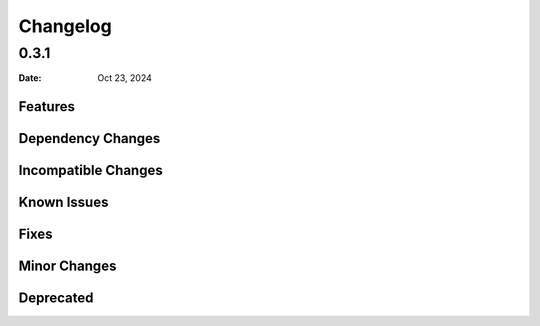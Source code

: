 *********
Changelog
*********

0.3.1
=====

:Date: Oct 23, 2024

Features
--------

Dependency Changes
------------------

Incompatible Changes
--------------------

Known Issues
------------

Fixes
-----

Minor Changes
-------------

Deprecated
----------

